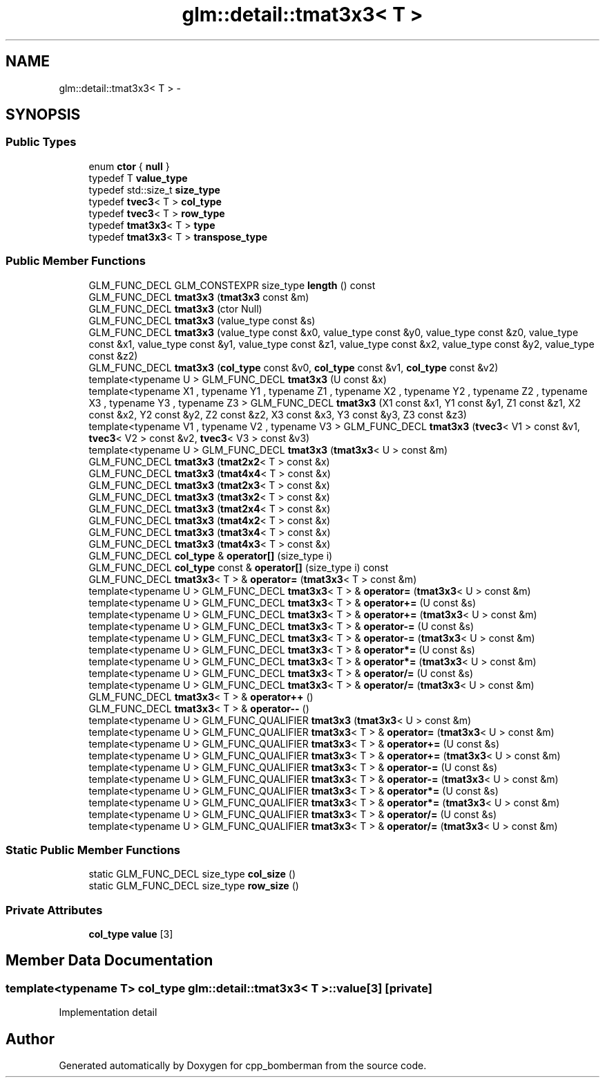 .TH "glm::detail::tmat3x3< T >" 3 "Sun Jun 7 2015" "Version 0.42" "cpp_bomberman" \" -*- nroff -*-
.ad l
.nh
.SH NAME
glm::detail::tmat3x3< T > \- 
.SH SYNOPSIS
.br
.PP
.SS "Public Types"

.in +1c
.ti -1c
.RI "enum \fBctor\fP { \fBnull\fP }"
.br
.ti -1c
.RI "typedef T \fBvalue_type\fP"
.br
.ti -1c
.RI "typedef std::size_t \fBsize_type\fP"
.br
.ti -1c
.RI "typedef \fBtvec3\fP< T > \fBcol_type\fP"
.br
.ti -1c
.RI "typedef \fBtvec3\fP< T > \fBrow_type\fP"
.br
.ti -1c
.RI "typedef \fBtmat3x3\fP< T > \fBtype\fP"
.br
.ti -1c
.RI "typedef \fBtmat3x3\fP< T > \fBtranspose_type\fP"
.br
.in -1c
.SS "Public Member Functions"

.in +1c
.ti -1c
.RI "GLM_FUNC_DECL GLM_CONSTEXPR size_type \fBlength\fP () const "
.br
.ti -1c
.RI "GLM_FUNC_DECL \fBtmat3x3\fP (\fBtmat3x3\fP const &m)"
.br
.ti -1c
.RI "GLM_FUNC_DECL \fBtmat3x3\fP (ctor Null)"
.br
.ti -1c
.RI "GLM_FUNC_DECL \fBtmat3x3\fP (value_type const &s)"
.br
.ti -1c
.RI "GLM_FUNC_DECL \fBtmat3x3\fP (value_type const &x0, value_type const &y0, value_type const &z0, value_type const &x1, value_type const &y1, value_type const &z1, value_type const &x2, value_type const &y2, value_type const &z2)"
.br
.ti -1c
.RI "GLM_FUNC_DECL \fBtmat3x3\fP (\fBcol_type\fP const &v0, \fBcol_type\fP const &v1, \fBcol_type\fP const &v2)"
.br
.ti -1c
.RI "template<typename U > GLM_FUNC_DECL \fBtmat3x3\fP (U const &x)"
.br
.ti -1c
.RI "template<typename X1 , typename Y1 , typename Z1 , typename X2 , typename Y2 , typename Z2 , typename X3 , typename Y3 , typename Z3 > GLM_FUNC_DECL \fBtmat3x3\fP (X1 const &x1, Y1 const &y1, Z1 const &z1, X2 const &x2, Y2 const &y2, Z2 const &z2, X3 const &x3, Y3 const &y3, Z3 const &z3)"
.br
.ti -1c
.RI "template<typename V1 , typename V2 , typename V3 > GLM_FUNC_DECL \fBtmat3x3\fP (\fBtvec3\fP< V1 > const &v1, \fBtvec3\fP< V2 > const &v2, \fBtvec3\fP< V3 > const &v3)"
.br
.ti -1c
.RI "template<typename U > GLM_FUNC_DECL \fBtmat3x3\fP (\fBtmat3x3\fP< U > const &m)"
.br
.ti -1c
.RI "GLM_FUNC_DECL \fBtmat3x3\fP (\fBtmat2x2\fP< T > const &x)"
.br
.ti -1c
.RI "GLM_FUNC_DECL \fBtmat3x3\fP (\fBtmat4x4\fP< T > const &x)"
.br
.ti -1c
.RI "GLM_FUNC_DECL \fBtmat3x3\fP (\fBtmat2x3\fP< T > const &x)"
.br
.ti -1c
.RI "GLM_FUNC_DECL \fBtmat3x3\fP (\fBtmat3x2\fP< T > const &x)"
.br
.ti -1c
.RI "GLM_FUNC_DECL \fBtmat3x3\fP (\fBtmat2x4\fP< T > const &x)"
.br
.ti -1c
.RI "GLM_FUNC_DECL \fBtmat3x3\fP (\fBtmat4x2\fP< T > const &x)"
.br
.ti -1c
.RI "GLM_FUNC_DECL \fBtmat3x3\fP (\fBtmat3x4\fP< T > const &x)"
.br
.ti -1c
.RI "GLM_FUNC_DECL \fBtmat3x3\fP (\fBtmat4x3\fP< T > const &x)"
.br
.ti -1c
.RI "GLM_FUNC_DECL \fBcol_type\fP & \fBoperator[]\fP (size_type i)"
.br
.ti -1c
.RI "GLM_FUNC_DECL \fBcol_type\fP const & \fBoperator[]\fP (size_type i) const "
.br
.ti -1c
.RI "GLM_FUNC_DECL \fBtmat3x3\fP< T > & \fBoperator=\fP (\fBtmat3x3\fP< T > const &m)"
.br
.ti -1c
.RI "template<typename U > GLM_FUNC_DECL \fBtmat3x3\fP< T > & \fBoperator=\fP (\fBtmat3x3\fP< U > const &m)"
.br
.ti -1c
.RI "template<typename U > GLM_FUNC_DECL \fBtmat3x3\fP< T > & \fBoperator+=\fP (U const &s)"
.br
.ti -1c
.RI "template<typename U > GLM_FUNC_DECL \fBtmat3x3\fP< T > & \fBoperator+=\fP (\fBtmat3x3\fP< U > const &m)"
.br
.ti -1c
.RI "template<typename U > GLM_FUNC_DECL \fBtmat3x3\fP< T > & \fBoperator-=\fP (U const &s)"
.br
.ti -1c
.RI "template<typename U > GLM_FUNC_DECL \fBtmat3x3\fP< T > & \fBoperator-=\fP (\fBtmat3x3\fP< U > const &m)"
.br
.ti -1c
.RI "template<typename U > GLM_FUNC_DECL \fBtmat3x3\fP< T > & \fBoperator*=\fP (U const &s)"
.br
.ti -1c
.RI "template<typename U > GLM_FUNC_DECL \fBtmat3x3\fP< T > & \fBoperator*=\fP (\fBtmat3x3\fP< U > const &m)"
.br
.ti -1c
.RI "template<typename U > GLM_FUNC_DECL \fBtmat3x3\fP< T > & \fBoperator/=\fP (U const &s)"
.br
.ti -1c
.RI "template<typename U > GLM_FUNC_DECL \fBtmat3x3\fP< T > & \fBoperator/=\fP (\fBtmat3x3\fP< U > const &m)"
.br
.ti -1c
.RI "GLM_FUNC_DECL \fBtmat3x3\fP< T > & \fBoperator++\fP ()"
.br
.ti -1c
.RI "GLM_FUNC_DECL \fBtmat3x3\fP< T > & \fBoperator--\fP ()"
.br
.ti -1c
.RI "template<typename U > GLM_FUNC_QUALIFIER \fBtmat3x3\fP (\fBtmat3x3\fP< U > const &m)"
.br
.ti -1c
.RI "template<typename U > GLM_FUNC_QUALIFIER \fBtmat3x3\fP< T > & \fBoperator=\fP (\fBtmat3x3\fP< U > const &m)"
.br
.ti -1c
.RI "template<typename U > GLM_FUNC_QUALIFIER \fBtmat3x3\fP< T > & \fBoperator+=\fP (U const &s)"
.br
.ti -1c
.RI "template<typename U > GLM_FUNC_QUALIFIER \fBtmat3x3\fP< T > & \fBoperator+=\fP (\fBtmat3x3\fP< U > const &m)"
.br
.ti -1c
.RI "template<typename U > GLM_FUNC_QUALIFIER \fBtmat3x3\fP< T > & \fBoperator-=\fP (U const &s)"
.br
.ti -1c
.RI "template<typename U > GLM_FUNC_QUALIFIER \fBtmat3x3\fP< T > & \fBoperator-=\fP (\fBtmat3x3\fP< U > const &m)"
.br
.ti -1c
.RI "template<typename U > GLM_FUNC_QUALIFIER \fBtmat3x3\fP< T > & \fBoperator*=\fP (U const &s)"
.br
.ti -1c
.RI "template<typename U > GLM_FUNC_QUALIFIER \fBtmat3x3\fP< T > & \fBoperator*=\fP (\fBtmat3x3\fP< U > const &m)"
.br
.ti -1c
.RI "template<typename U > GLM_FUNC_QUALIFIER \fBtmat3x3\fP< T > & \fBoperator/=\fP (U const &s)"
.br
.ti -1c
.RI "template<typename U > GLM_FUNC_QUALIFIER \fBtmat3x3\fP< T > & \fBoperator/=\fP (\fBtmat3x3\fP< U > const &m)"
.br
.in -1c
.SS "Static Public Member Functions"

.in +1c
.ti -1c
.RI "static GLM_FUNC_DECL size_type \fBcol_size\fP ()"
.br
.ti -1c
.RI "static GLM_FUNC_DECL size_type \fBrow_size\fP ()"
.br
.in -1c
.SS "Private Attributes"

.in +1c
.ti -1c
.RI "\fBcol_type\fP \fBvalue\fP [3]"
.br
.in -1c
.SH "Member Data Documentation"
.PP 
.SS "template<typename T> \fBcol_type\fP \fBglm::detail::tmat3x3\fP< T >::value[3]\fC [private]\fP"
Implementation detail 

.SH "Author"
.PP 
Generated automatically by Doxygen for cpp_bomberman from the source code\&.

